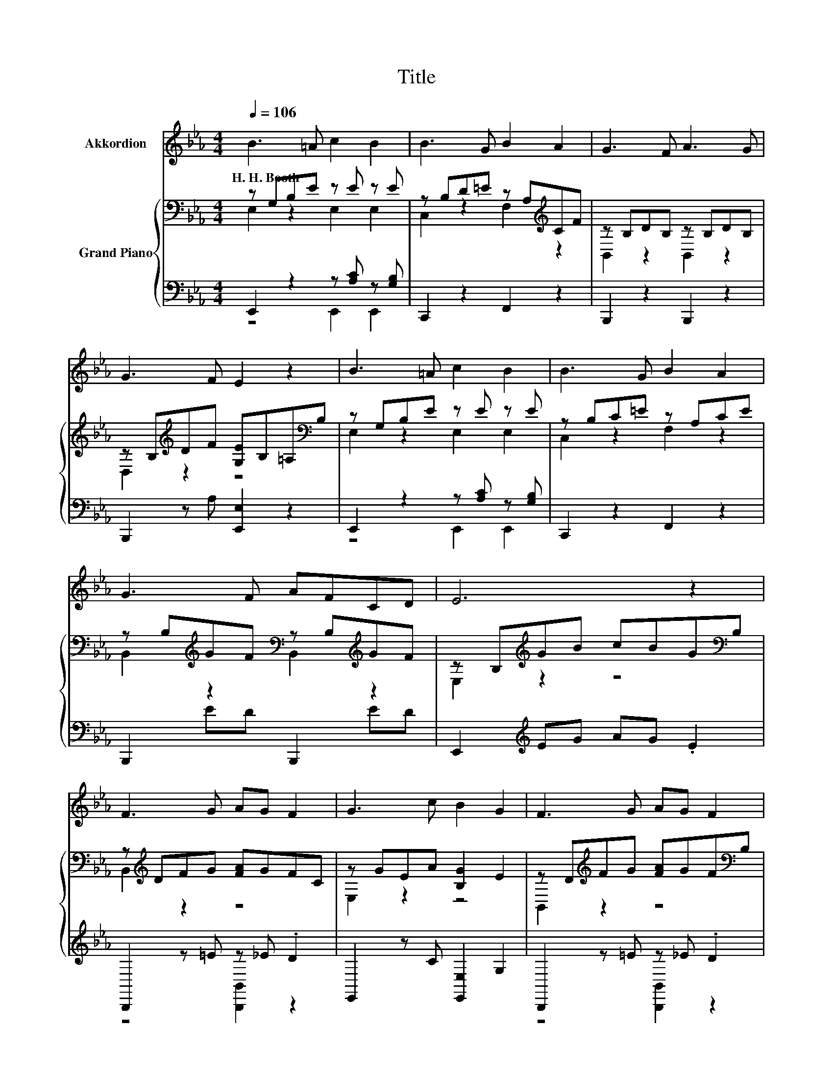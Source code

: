 X:1
T:Title
%%score 1 { ( 2 3 ) | ( 4 5 ) }
L:1/8
Q:1/4=106
M:4/4
K:Eb
V:1 treble nm="Akkordion"
V:2 bass nm="Grand Piano"
V:3 bass 
V:4 bass 
V:5 bass 
V:1
 B3 =A c2 B2 | B3 G B2 A2 | G3 F A3 G | G3 F E2 z2 | B3 =A c2 B2 | B3 G B2 A2 | G3 F AFCD | E6 z2 | %8
w: H.~H.~Booth * * *||||||||
 F3 G AG F2 | G3 c B2 G2 | F3 G AG F2 | G3 c B2 z2 | B3 G e3 d | c d2 c B2 G2 | E3 F G B2 A | %15
w: |||||||
 G3 F E2 z2 | z8 | z8 | z8 | z8 | z8 | z8 | z8 | z8 |] %24
w: |||||||||
V:2
 z G,B,E z E z E | z B,D=E z A,[K:treble]CF | z B,DB, z B,DB, | %3
 z B,[K:treble]DF [G,E]B,=A,[K:bass]B, | z G,B,E z E z E | z B,C=E z A,CE | %6
 z B,[K:treble]GF[K:bass] z B,[K:treble]GF | z B,[K:treble]GB cBG[K:bass]B, | %8
 z[K:treble] DFG [FA]GFC | z GEA [B,G]2 E2 | z D[K:treble]FG [FA]GF[K:bass]B, | %11
 z[K:treble] GEA [B,G]2 E2 | z B,[K:treble]BB,[K:bass] z B,[K:treble]BB, | %13
 z C[K:treble]AC[K:bass] z B,[K:treble]GB, | z E[K:treble]EF [EG]B,BA | %15
 z C[K:treble]DF[K:bass] [E,G,E]2 z2 | B3 =A c2 B2 | G4 [DF]4 | [FA]3 [EG] [FA]2 [Dc]2 | %19
 [EB]4 [EG]4 | [GB]3 [_G=A] [=GB]2 [Be]2 | [Bd]2 c2 [EGB]2 [CFA]2 | [B,EG]3 [EB] [DA]2 [DF]2 | %23
 E6 z2 |] %24
V:3
 E,2 z2 E,2 E,2 | C,2 z2 F,2[K:treble] z2 | B,,2 z2 B,,2 z2 | D,2[K:treble] z2 z4[K:bass] | %4
 E,2 z2 E,2 E,2 | C,2 z2 F,2 z2 | B,,2[K:treble] z2[K:bass] B,,2[K:treble] z2 | %7
 E,2[K:treble] z2 z4[K:bass] | B,,2[K:treble] z2 z4 | E,2 z2 z4 | B,,2[K:treble] z2 z4[K:bass] | %11
 E,2[K:treble] z2 z4 | E,2[K:treble] z2[K:bass] G,,2[K:treble] z2 | %13
 A,,2[K:treble] z2[K:bass] E,2[K:treble] z2 | A,,2[K:treble] z2 z4 | B,,2[K:treble] z2[K:bass] z4 | %16
 x8 | x8 | x8 | x8 | x8 | x8 | x8 | x8 |] %24
V:4
 E,,2 z2 z [A,C] z [G,B,] | C,,2 z2 F,,2 z2 | B,,,2 z2 B,,,2 z2 | B,,,2 z A, [E,,E,]2 z2 | %4
 E,,2 z2 z [A,C] z [G,B,] | C,,2 z2 F,,2 z2 | B,,,2 ED B,,,2 ED | E,,2[K:treble] EG AG .E2 | %8
 B,,,2 z =E z _E .D2 | E,,2 z C [E,,E,]2 G,2 | B,,,2 z =E z _E .D2 | E,,2 z C [E,,E,]2 G,2 | %12
 E,,2 .[EG]2 G,,,2 .[EG]2 | A,,,2 .E2 E,,2 .E2 | z CC=B, [B,,,B,,]2[K:treble] GC | %15
 B,,,2 z A, E,,2 z2 | [E,G,E]3 [E,_G,E] [E,A,E]2 [E,=G,E]2 | [E,B,E]4 [B,,B,]4 | %18
 [B,,B,]3 [B,,B,] [B,,B,]2 [B,,A,]2 | [E,G,]4 [E,B,]4 | [E,E]3 [E,E] [E,E]2[K:treble] [G,E]2 | %21
 [A,E]4[K:bass] z4 | B,,3 [B,,G,] [B,,F,]2 [B,,A,]2 | [E,G,]6 z2 |] %24
V:5
 z4 E,,2 E,,2 | x8 | x8 | x8 | z4 E,,2 E,,2 | x8 | x8 | x2[K:treble] x6 | z4 [B,,,B,,]2 z2 | x8 | %10
 z4 [B,,,B,,]2 z2 | x8 | x8 | x8 | A,,,2 z2 z4[K:treble] | x8 | x8 | x8 | x8 | x8 | %20
 x6[K:treble] x2 | z2 A2[K:bass] E,2 A,,2 | x8 | x8 |] %24

